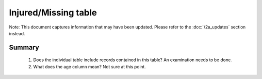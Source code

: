 Injured/Missing table
=====================

Note: This document captures information that may have been updated. Please refer to the :doc:`/2a_updates` section instead.

Summary
-------

	1. Does the individual table include records contained in this table? An examination needs to be done.
	2. What does the age column mean? Not sure at this point.


	.. csv-table::
	   :file: _data/data_recon_injured_missing/injured_missedColNames_wStatus24102017.csv
